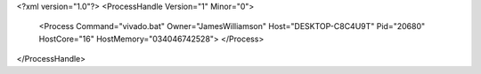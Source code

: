 <?xml version="1.0"?>
<ProcessHandle Version="1" Minor="0">
    <Process Command="vivado.bat" Owner="JamesWilliamson" Host="DESKTOP-C8C4U9T" Pid="20680" HostCore="16" HostMemory="034046742528">
    </Process>
</ProcessHandle>
